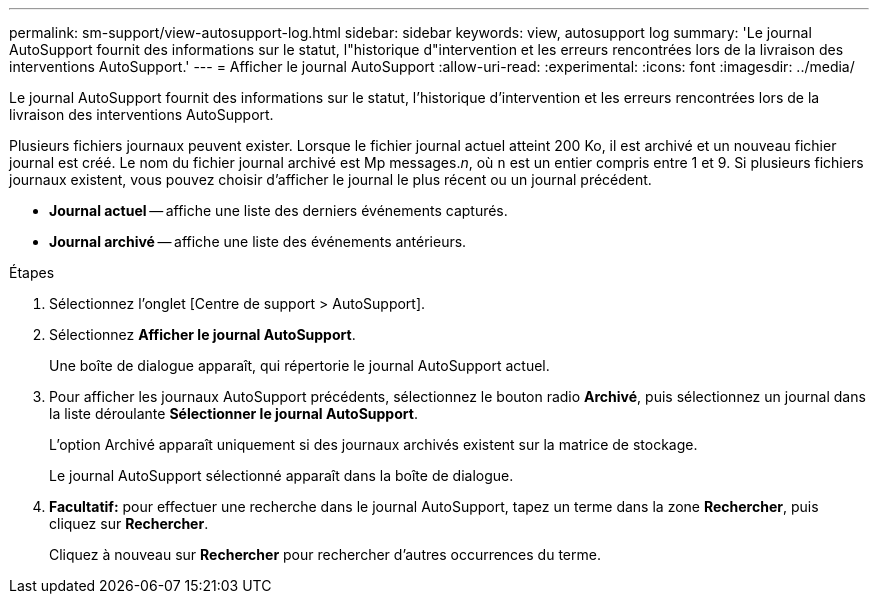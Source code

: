 ---
permalink: sm-support/view-autosupport-log.html 
sidebar: sidebar 
keywords: view, autosupport log 
summary: 'Le journal AutoSupport fournit des informations sur le statut, l"historique d"intervention et les erreurs rencontrées lors de la livraison des interventions AutoSupport.' 
---
= Afficher le journal AutoSupport
:allow-uri-read: 
:experimental: 
:icons: font
:imagesdir: ../media/


[role="lead"]
Le journal AutoSupport fournit des informations sur le statut, l'historique d'intervention et les erreurs rencontrées lors de la livraison des interventions AutoSupport.

Plusieurs fichiers journaux peuvent exister. Lorsque le fichier journal actuel atteint 200 Ko, il est archivé et un nouveau fichier journal est créé. Le nom du fichier journal archivé est Mp messages._n_, où `n` est un entier compris entre 1 et 9. Si plusieurs fichiers journaux existent, vous pouvez choisir d'afficher le journal le plus récent ou un journal précédent.

* *Journal actuel* -- affiche une liste des derniers événements capturés.
* *Journal archivé* -- affiche une liste des événements antérieurs.


.Étapes
. Sélectionnez l'onglet [Centre de support > AutoSupport].
. Sélectionnez *Afficher le journal AutoSupport*.
+
Une boîte de dialogue apparaît, qui répertorie le journal AutoSupport actuel.

. Pour afficher les journaux AutoSupport précédents, sélectionnez le bouton radio *Archivé*, puis sélectionnez un journal dans la liste déroulante *Sélectionner le journal AutoSupport*.
+
L'option Archivé apparaît uniquement si des journaux archivés existent sur la matrice de stockage.

+
Le journal AutoSupport sélectionné apparaît dans la boîte de dialogue.

. *Facultatif:* pour effectuer une recherche dans le journal AutoSupport, tapez un terme dans la zone *Rechercher*, puis cliquez sur *Rechercher*.
+
Cliquez à nouveau sur *Rechercher* pour rechercher d'autres occurrences du terme.


